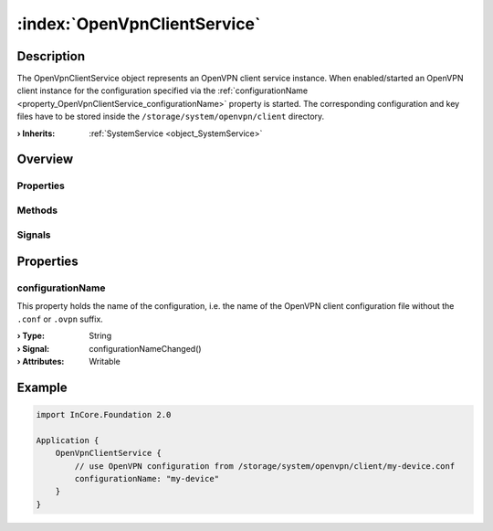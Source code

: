 
.. _object_OpenVpnClientService:


:index:`OpenVpnClientService`
-----------------------------

Description
***********

The OpenVpnClientService object represents an OpenVPN client service instance. When enabled/started an OpenVPN client instance for the configuration specified via the :ref:`configurationName <property_OpenVpnClientService_configurationName>` property is started. The corresponding configuration and key files have to be stored inside the ``/storage/system/openvpn/client`` directory.

:**› Inherits**: :ref:`SystemService <object_SystemService>`

Overview
********

Properties
++++++++++

.. hlist::
  :columns: 2

  * :ref:`configurationName <property_OpenVpnClientService_configurationName>`
  * :ref:`SystemService.description <property_SystemService_description>`
  * :ref:`SystemService.enabled <property_SystemService_enabled>`
  * :ref:`SystemService.name <property_SystemService_name>`
  * :ref:`SystemService.running <property_SystemService_running>`
  * :ref:`SystemService.timeout <property_SystemService_timeout>`
  * :ref:`Object.objectId <property_Object_objectId>`
  * :ref:`Object.parent <property_Object_parent>`

Methods
+++++++

.. hlist::
  :columns: 1

  * :ref:`SystemService.start() <method_SystemService_start>`
  * :ref:`SystemService.stop() <method_SystemService_stop>`
  * :ref:`Object.deserializeProperties() <method_Object_deserializeProperties>`
  * :ref:`Object.fromJson() <method_Object_fromJson>`
  * :ref:`Object.toJson() <method_Object_toJson>`

Signals
+++++++

.. hlist::
  :columns: 1

  * :ref:`Object.completed() <signal_Object_completed>`



Properties
**********


.. _property_OpenVpnClientService_configurationName:

.. _signal_OpenVpnClientService_configurationNameChanged:

.. index::
   single: configurationName

configurationName
+++++++++++++++++

This property holds the name of the configuration, i.e. the name of the OpenVPN client configuration file without the ``.conf`` or ``.ovpn`` suffix.

:**› Type**: String
:**› Signal**: configurationNameChanged()
:**› Attributes**: Writable


.. _example_OpenVpnClientService:


Example
*******

.. code-block:: qml

    import InCore.Foundation 2.0
    
    Application {
        OpenVpnClientService {
            // use OpenVPN configuration from /storage/system/openvpn/client/my-device.conf
            configurationName: "my-device"
        }
    }
    